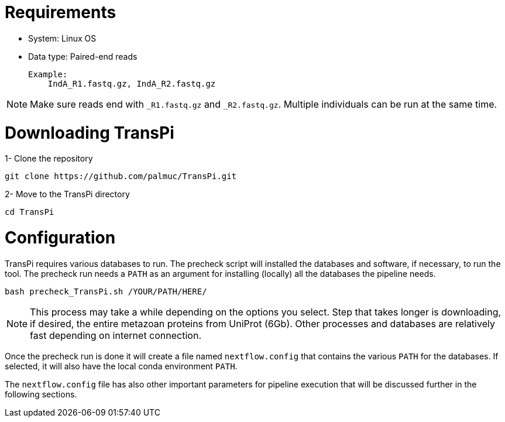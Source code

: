 = Requirements

- System: Linux OS

- Data type: Paired-end reads

    Example:
        IndA_R1.fastq.gz, IndA_R2.fastq.gz

[NOTE]
Make sure reads end with `_R1.fastq.gz` and `_R2.fastq.gz`.
Multiple individuals can be run at the same time.


= Downloading TransPi

1- Clone the repository

[source,bash]
----

git clone https://github.com/palmuc/TransPi.git

----

2- Move to the TransPi directory

[source,bash]
----

cd TransPi

----

= Configuration

TransPi requires various databases to run. The precheck script will installed the databases and software, if necessary, to run the tool.
The precheck run needs a `PATH` as an argument for installing (locally) all the databases the pipeline needs.

```

bash precheck_TransPi.sh /YOUR/PATH/HERE/

```

[NOTE]
This process may take a while depending on the options you select. Step that takes longer is downloading, if desired, the entire metazoan proteins from UniProt (6Gb).
Other processes and databases are relatively fast depending on internet connection.

Once the precheck run is done it will create a file named `nextflow.config` that contains the various `PATH` for the databases.
If  selected, it will also have the local conda environment `PATH`.

The `nextflow.config` file has also other important parameters for pipeline execution that will be discussed further
in the following sections.
